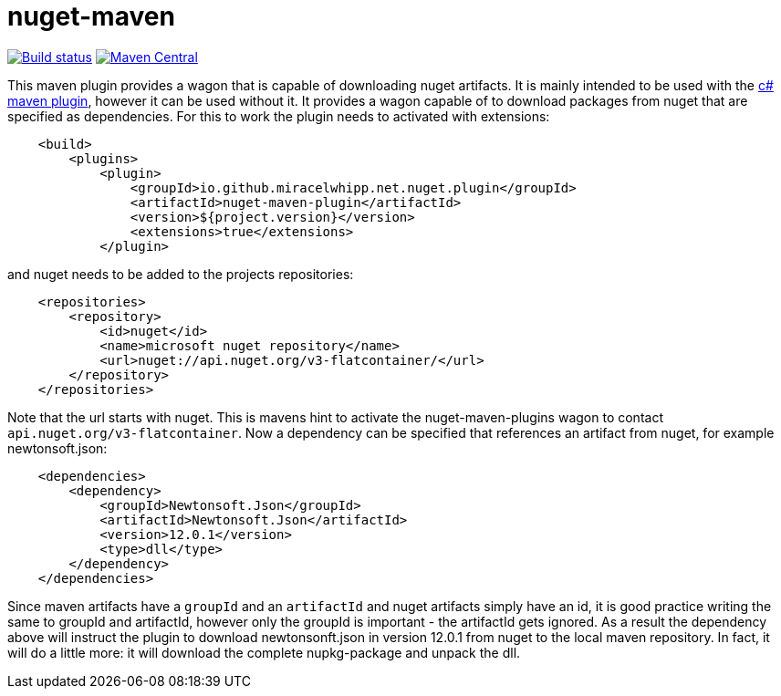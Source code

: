 = nuget-maven

image:https://github.com/miracelwhipp/nuget-maven/actions/workflows/deploy-default-branch.yaml/badge.svg?)[Build status, link=https://github.com/miracelwhipp/nuget-maven/actions/workflows/deploy-default-branch.yaml]
image:https://maven-badges.herokuapp.com/maven-central/io.github.miracelwhipp.net.nuget/net-nuget-maven/badge.svg?style=flat[Maven Central,link=https://maven-badges.herokuapp.com/maven-central/io.github.miracelwhipp.net.nuget/net-nuget-maven]


This maven plugin provides a wagon that is capable of downloading nuget artifacts. It is mainly intended to be used
with the https://github.com/miracelwhipp/cs-maven[c# maven plugin], however it can be used without it. It provides a
wagon capable of to download packages from nuget that are specified as dependencies. For this to work the plugin
needs to activated with extensions:

[source,xml]
----
    <build>
        <plugins>
            <plugin>
                <groupId>io.github.miracelwhipp.net.nuget.plugin</groupId>
                <artifactId>nuget-maven-plugin</artifactId>
                <version>${project.version}</version>
                <extensions>true</extensions>
            </plugin>
----

and nuget needs to be added to the projects repositories:
[source,xml]
----
    <repositories>
        <repository>
            <id>nuget</id>
            <name>microsoft nuget repository</name>
            <url>nuget://api.nuget.org/v3-flatcontainer/</url>
        </repository>
    </repositories>
----

Note that the url starts with nuget. This is mavens hint to activate the nuget-maven-plugins wagon to
contact `api.nuget.org/v3-flatcontainer`. Now a dependency can be specified that references an artifact from nuget,
for example newtonsoft.json:

[source,xml]
----
    <dependencies>
        <dependency>
            <groupId>Newtonsoft.Json</groupId>
            <artifactId>Newtonsoft.Json</artifactId>
            <version>12.0.1</version>
            <type>dll</type>
        </dependency>
    </dependencies>
----

Since maven artifacts have a `groupId` and an `artifactId` and nuget artifacts simply have an id, it is good practice
writing the same to groupId and artifactId, however only the groupId is
important - the artifactId gets ignored. As a result the dependency above will instruct the plugin to download
newtonsonft.json in version 12.0.1 from nuget to the local maven repository. In fact, it will do a little more: it
will download the complete nupkg-package and unpack the dll.


